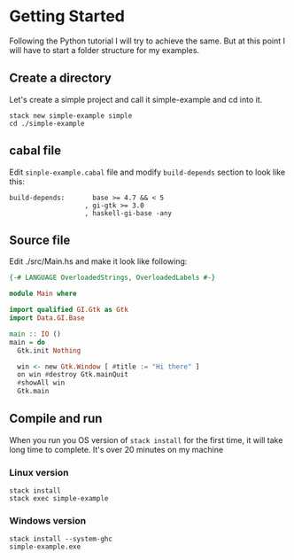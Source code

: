 * Getting Started
Following the Python tutorial I will try to achieve the same. But at this point
I will have to start a folder structure for my examples.

** Create a directory
Let's create a simple project and call it simple-example and cd into it.
#+BEGIN_EXAMPLE
stack new simple-example simple
cd ./simple-example
#+END_EXAMPLE

** cabal file
Edit ~sinple-example.cabal~ file and modify ~build-depends~ section to look
like this:
#+BEGIN_EXAMPLE
  build-depends:       base >= 4.7 && < 5
                     , gi-gtk >= 3.0
                     , haskell-gi-base -any
#+END_EXAMPLE

** Source file
Edit ./src/Main.hs and make it look like following:
#+BEGIN_SRC haskell
  {-# LANGUAGE OverloadedStrings, OverloadedLabels #-}

  module Main where

  import qualified GI.Gtk as Gtk
  import Data.GI.Base

  main :: IO ()
  main = do
    Gtk.init Nothing

    win <- new Gtk.Window [ #title := "Hi there" ]
    on win #destroy Gtk.mainQuit
    #showAll win
    Gtk.main
#+END_SRC

** Compile and run
When you run you OS version of ~stack install~ for the first time, it will take
long time to complete. It's over 20 minutes on my machine

*** Linux version
#+BEGIN_EXAMPLE
stack install
stack exec simple-example
#+END_EXAMPLE

*** Windows version
#+BEGIN_EXAMPLE
stack install --system-ghc
simple-example.exe
#+END_EXAMPLE
